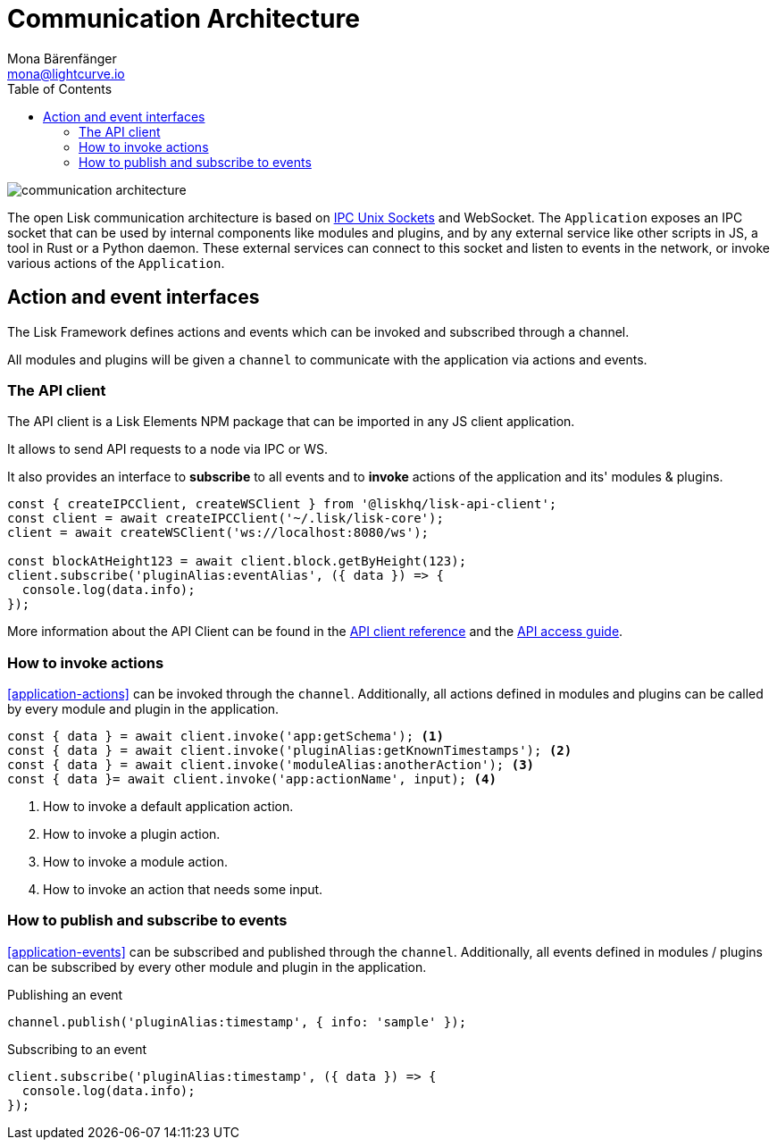 = Communication Architecture
Mona Bärenfänger <mona@lightcurve.io>
//Settings
:toc:
:imagesdir: ../../assets/images
//External URLs
:url_ipc_socket: https://en.wikipedia.org/wiki/Unix_domain_socket
// Project URLs
:url_references_api_client: references/lisk-elements/api-client.adoc
:url_guides_api_access: guides/node-management/api-access.adoc

image::communication-architecture.png[]

The open Lisk communication architecture is based on xref:{url_ipc_socket}[IPC Unix Sockets] and WebSocket.
The `Application` exposes an IPC socket that can be used by internal components like modules and plugins, and by any external service like other scripts in JS, a tool in Rust or a Python daemon.
These external services can connect to this socket and listen to events in the network, or invoke various actions of the `Application`.

== Action and event interfaces

The Lisk Framework defines actions and events which can be invoked and subscribed through a channel.

All modules and plugins will be given a `channel` to communicate with the application via actions and events.

=== The API client

The API client is a Lisk Elements NPM package that can be imported in any JS client application.

It allows to send API requests to a node via IPC or WS.

It also provides an interface to *subscribe* to all events and to *invoke* actions of the application and its' modules & plugins.

[source,js]
----
const { createIPCClient, createWSClient } from '@liskhq/lisk-api-client';
const client = await createIPCClient('~/.lisk/lisk-core');
client = await createWSClient('ws://localhost:8080/ws');

const blockAtHeight123 = await client.block.getByHeight(123);
client.subscribe('pluginAlias:eventAlias', ({ data }) => {
  console.log(data.info);
});
----

More information about the API Client can be found in the xref:{url_references_api_client}[API client reference] and the xref:{url_guides_api_access}[API access guide].

=== How to invoke actions

<<application-actions>> can be invoked through the `channel`.
Additionally, all actions defined in modules and plugins can be called by every module and plugin in the application.

[source,typescript]
----
const { data } = await client.invoke('app:getSchema'); <1>
const { data } = await client.invoke('pluginAlias:getKnownTimestamps'); <2>
const { data } = await client.invoke('moduleAlias:anotherAction'); <3>
const { data }= await client.invoke('app:actionName', input); <4>
----

<1> How to invoke a default application action.
<2> How to invoke a plugin action.
<3> How to invoke a module action.
<4> How to invoke an action that needs some input.

=== How to publish and subscribe to events

<<application-events>> can be subscribed and published through the `channel`.
Additionally, all events defined in modules / plugins can be subscribed by every other module and plugin in the application.

.Publishing an event
[source,typescript]
----
channel.publish('pluginAlias:timestamp', { info: 'sample' });
----

.Subscribing to an event
[source,typescript]
----
client.subscribe('pluginAlias:timestamp', ({ data }) => {
  console.log(data.info);
});
----

